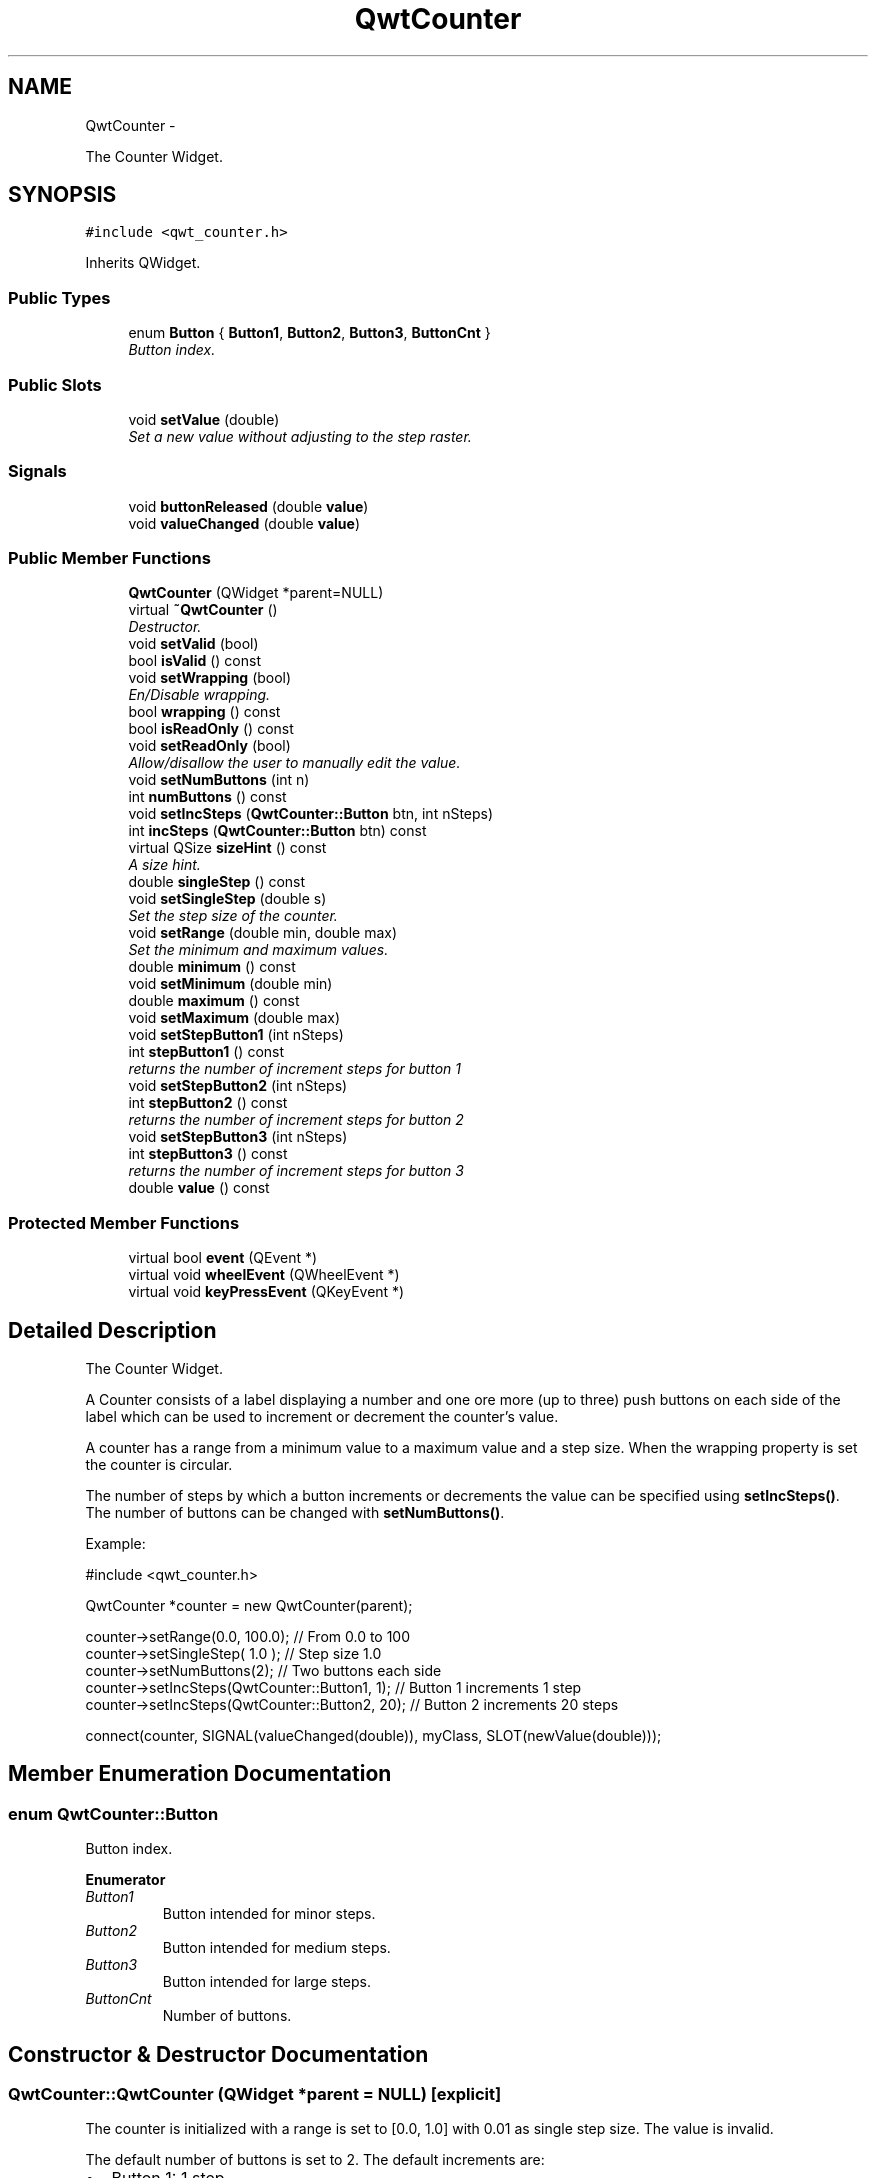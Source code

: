 .TH "QwtCounter" 3 "Thu Dec 11 2014" "Version 6.1.2" "Qwt User's Guide" \" -*- nroff -*-
.ad l
.nh
.SH NAME
QwtCounter \- 
.PP
The Counter Widget\&.  

.SH SYNOPSIS
.br
.PP
.PP
\fC#include <qwt_counter\&.h>\fP
.PP
Inherits QWidget\&.
.SS "Public Types"

.in +1c
.ti -1c
.RI "enum \fBButton\fP { \fBButton1\fP, \fBButton2\fP, \fBButton3\fP, \fBButtonCnt\fP }"
.br
.RI "\fIButton index\&. \fP"
.in -1c
.SS "Public Slots"

.in +1c
.ti -1c
.RI "void \fBsetValue\fP (double)"
.br
.RI "\fISet a new value without adjusting to the step raster\&. \fP"
.in -1c
.SS "Signals"

.in +1c
.ti -1c
.RI "void \fBbuttonReleased\fP (double \fBvalue\fP)"
.br
.ti -1c
.RI "void \fBvalueChanged\fP (double \fBvalue\fP)"
.br
.in -1c
.SS "Public Member Functions"

.in +1c
.ti -1c
.RI "\fBQwtCounter\fP (QWidget *parent=NULL)"
.br
.ti -1c
.RI "virtual \fB~QwtCounter\fP ()"
.br
.RI "\fIDestructor\&. \fP"
.ti -1c
.RI "void \fBsetValid\fP (bool)"
.br
.ti -1c
.RI "bool \fBisValid\fP () const "
.br
.ti -1c
.RI "void \fBsetWrapping\fP (bool)"
.br
.RI "\fIEn/Disable wrapping\&. \fP"
.ti -1c
.RI "bool \fBwrapping\fP () const "
.br
.ti -1c
.RI "bool \fBisReadOnly\fP () const "
.br
.ti -1c
.RI "void \fBsetReadOnly\fP (bool)"
.br
.RI "\fIAllow/disallow the user to manually edit the value\&. \fP"
.ti -1c
.RI "void \fBsetNumButtons\fP (int n)"
.br
.ti -1c
.RI "int \fBnumButtons\fP () const "
.br
.ti -1c
.RI "void \fBsetIncSteps\fP (\fBQwtCounter::Button\fP btn, int nSteps)"
.br
.ti -1c
.RI "int \fBincSteps\fP (\fBQwtCounter::Button\fP btn) const "
.br
.ti -1c
.RI "virtual QSize \fBsizeHint\fP () const "
.br
.RI "\fIA size hint\&. \fP"
.ti -1c
.RI "double \fBsingleStep\fP () const "
.br
.ti -1c
.RI "void \fBsetSingleStep\fP (double s)"
.br
.RI "\fISet the step size of the counter\&. \fP"
.ti -1c
.RI "void \fBsetRange\fP (double min, double max)"
.br
.RI "\fISet the minimum and maximum values\&. \fP"
.ti -1c
.RI "double \fBminimum\fP () const "
.br
.ti -1c
.RI "void \fBsetMinimum\fP (double min)"
.br
.ti -1c
.RI "double \fBmaximum\fP () const "
.br
.ti -1c
.RI "void \fBsetMaximum\fP (double max)"
.br
.ti -1c
.RI "void \fBsetStepButton1\fP (int nSteps)"
.br
.ti -1c
.RI "int \fBstepButton1\fP () const "
.br
.RI "\fIreturns the number of increment steps for button 1 \fP"
.ti -1c
.RI "void \fBsetStepButton2\fP (int nSteps)"
.br
.ti -1c
.RI "int \fBstepButton2\fP () const "
.br
.RI "\fIreturns the number of increment steps for button 2 \fP"
.ti -1c
.RI "void \fBsetStepButton3\fP (int nSteps)"
.br
.ti -1c
.RI "int \fBstepButton3\fP () const "
.br
.RI "\fIreturns the number of increment steps for button 3 \fP"
.ti -1c
.RI "double \fBvalue\fP () const "
.br
.in -1c
.SS "Protected Member Functions"

.in +1c
.ti -1c
.RI "virtual bool \fBevent\fP (QEvent *)"
.br
.ti -1c
.RI "virtual void \fBwheelEvent\fP (QWheelEvent *)"
.br
.ti -1c
.RI "virtual void \fBkeyPressEvent\fP (QKeyEvent *)"
.br
.in -1c
.SH "Detailed Description"
.PP 
The Counter Widget\&. 

A Counter consists of a label displaying a number and one ore more (up to three) push buttons on each side of the label which can be used to increment or decrement the counter's value\&.
.PP
A counter has a range from a minimum value to a maximum value and a step size\&. When the wrapping property is set the counter is circular\&.
.PP
The number of steps by which a button increments or decrements the value can be specified using \fBsetIncSteps()\fP\&. The number of buttons can be changed with \fBsetNumButtons()\fP\&.
.PP
Example: 
.PP
.nf
#include <qwt_counter\&.h>

QwtCounter *counter = new QwtCounter(parent);

counter->setRange(0\&.0, 100\&.0);                  // From 0\&.0 to 100
counter->setSingleStep( 1\&.0 );                  // Step size 1\&.0
counter->setNumButtons(2);                      // Two buttons each side
counter->setIncSteps(QwtCounter::Button1, 1);   // Button 1 increments 1 step
counter->setIncSteps(QwtCounter::Button2, 20);  // Button 2 increments 20 steps

connect(counter, SIGNAL(valueChanged(double)), myClass, SLOT(newValue(double)));

.fi
.PP
 
.SH "Member Enumeration Documentation"
.PP 
.SS "enum \fBQwtCounter::Button\fP"

.PP
Button index\&. 
.PP
\fBEnumerator\fP
.in +1c
.TP
\fB\fIButton1 \fP\fP
Button intended for minor steps\&. 
.TP
\fB\fIButton2 \fP\fP
Button intended for medium steps\&. 
.TP
\fB\fIButton3 \fP\fP
Button intended for large steps\&. 
.TP
\fB\fIButtonCnt \fP\fP
Number of buttons\&. 
.SH "Constructor & Destructor Documentation"
.PP 
.SS "QwtCounter::QwtCounter (QWidget *parent = \fCNULL\fP)\fC [explicit]\fP"
The counter is initialized with a range is set to [0\&.0, 1\&.0] with 0\&.01 as single step size\&. The value is invalid\&.
.PP
The default number of buttons is set to 2\&. The default increments are: 
.PD 0

.IP "\(bu" 2
Button 1: 1 step 
.IP "\(bu" 2
Button 2: 10 steps 
.IP "\(bu" 2
Button 3: 100 steps
.PP
\fBParameters:\fP
.RS 4
\fIparent\fP 
.RE
.PP

.SH "Member Function Documentation"
.PP 
.SS "void QwtCounter::buttonReleased (doublevalue)\fC [signal]\fP"
This signal is emitted when a button has been released 
.PP
\fBParameters:\fP
.RS 4
\fIvalue\fP The new value 
.RE
.PP

.SS "bool QwtCounter::event (QEvent *event)\fC [protected]\fP, \fC [virtual]\fP"
Handle QEvent::PolishRequest events 
.PP
\fBParameters:\fP
.RS 4
\fIevent\fP Event 
.RE
.PP
\fBReturns:\fP
.RS 4
see QWidget::event() 
.RE
.PP

.SS "int QwtCounter::incSteps (\fBQwtCounter::Button\fPbutton) const"

.PP
\fBReturns:\fP
.RS 4
The number of steps by which a specified button increments the value or 0 if the button is invalid\&. 
.RE
.PP
\fBParameters:\fP
.RS 4
\fIbutton\fP Button index
.RE
.PP
\fBSee Also:\fP
.RS 4
\fBsetIncSteps()\fP 
.RE
.PP

.SS "bool QwtCounter::isReadOnly () const"

.PP
\fBReturns:\fP
.RS 4
True, when the line line edit is read only\&. (default is no) 
.RE
.PP
\fBSee Also:\fP
.RS 4
\fBsetReadOnly()\fP 
.RE
.PP

.SS "bool QwtCounter::isValid () const"

.PP
\fBReturns:\fP
.RS 4
True, if the value is valid 
.RE
.PP
\fBSee Also:\fP
.RS 4
\fBsetValid()\fP, \fBsetValue()\fP 
.RE
.PP

.SS "void QwtCounter::keyPressEvent (QKeyEvent *event)\fC [protected]\fP, \fC [virtual]\fP"
Handle key events
.PP
.IP "\(bu" 2
Ctrl + Qt::Key_Home
.br
 Step to \fBminimum()\fP
.IP "\(bu" 2
Ctrl + Qt::Key_End
.br
 Step to \fBmaximum()\fP
.IP "\(bu" 2
Qt::Key_Up
.br
 Increment by incSteps(QwtCounter::Button1)
.IP "\(bu" 2
Qt::Key_Down
.br
 Decrement by incSteps(QwtCounter::Button1)
.IP "\(bu" 2
Qt::Key_PageUp
.br
 Increment by incSteps(QwtCounter::Button2)
.IP "\(bu" 2
Qt::Key_PageDown
.br
 Decrement by incSteps(QwtCounter::Button2)
.IP "\(bu" 2
Shift + Qt::Key_PageUp
.br
 Increment by incSteps(QwtCounter::Button3)
.IP "\(bu" 2
Shift + Qt::Key_PageDown
.br
 Decrement by incSteps(QwtCounter::Button3)
.PP
.PP
\fBParameters:\fP
.RS 4
\fIevent\fP Key event 
.RE
.PP

.SS "double QwtCounter::maximum () const"

.PP
\fBReturns:\fP
.RS 4
The maximum of the range 
.RE
.PP
\fBSee Also:\fP
.RS 4
\fBsetRange()\fP, \fBsetMaximum()\fP, \fBminimum()\fP 
.RE
.PP

.SS "double QwtCounter::minimum () const"

.PP
\fBReturns:\fP
.RS 4
The minimum of the range 
.RE
.PP
\fBSee Also:\fP
.RS 4
\fBsetRange()\fP, \fBsetMinimum()\fP, \fBmaximum()\fP 
.RE
.PP

.SS "int QwtCounter::numButtons () const"

.PP
\fBReturns:\fP
.RS 4
The number of buttons on each side of the widget\&. 
.RE
.PP
\fBSee Also:\fP
.RS 4
\fBsetNumButtons()\fP 
.RE
.PP

.SS "void QwtCounter::setIncSteps (\fBQwtCounter::Button\fPbutton, intnumSteps)"
Specify the number of steps by which the value is incremented or decremented when a specified button is pushed\&.
.PP
\fBParameters:\fP
.RS 4
\fIbutton\fP Button index 
.br
\fInumSteps\fP Number of steps
.RE
.PP
\fBSee Also:\fP
.RS 4
\fBincSteps()\fP 
.RE
.PP

.SS "void QwtCounter::setMaximum (doublevalue)"
Set the maximum value of the range
.PP
\fBParameters:\fP
.RS 4
\fIvalue\fP Maximum value 
.RE
.PP
\fBSee Also:\fP
.RS 4
\fBsetRange()\fP, \fBsetMinimum()\fP, \fBmaximum()\fP 
.RE
.PP

.SS "void QwtCounter::setMinimum (doublevalue)"
Set the minimum value of the range
.PP
\fBParameters:\fP
.RS 4
\fIvalue\fP Minimum value 
.RE
.PP
\fBSee Also:\fP
.RS 4
\fBsetRange()\fP, \fBsetMaximum()\fP, \fBminimum()\fP
.RE
.PP
\fBNote:\fP
.RS 4
The maximum is adjusted if necessary to ensure that the range remains valid\&. 
.RE
.PP

.SS "void QwtCounter::setNumButtons (intnumButtons)"
Specify the number of buttons on each side of the label
.PP
\fBParameters:\fP
.RS 4
\fInumButtons\fP Number of buttons 
.RE
.PP
\fBSee Also:\fP
.RS 4
\fBnumButtons()\fP 
.RE
.PP

.SS "void QwtCounter::setRange (doublemin, doublemax)"

.PP
Set the minimum and maximum values\&. The maximum is adjusted if necessary to ensure that the range remains valid\&. The value might be modified to be inside of the range\&.
.PP
\fBParameters:\fP
.RS 4
\fImin\fP Minimum value 
.br
\fImax\fP Maximum value
.RE
.PP
\fBSee Also:\fP
.RS 4
\fBminimum()\fP, \fBmaximum()\fP 
.RE
.PP

.SS "void QwtCounter::setReadOnly (boolon)"

.PP
Allow/disallow the user to manually edit the value\&. 
.PP
\fBParameters:\fP
.RS 4
\fIon\fP True disable editing 
.RE
.PP
\fBSee Also:\fP
.RS 4
\fBisReadOnly()\fP 
.RE
.PP

.SS "void QwtCounter::setSingleStep (doublestepSize)"

.PP
Set the step size of the counter\&. A value <= 0\&.0 disables stepping
.PP
\fBParameters:\fP
.RS 4
\fIstepSize\fP Single step size 
.RE
.PP
\fBSee Also:\fP
.RS 4
\fBsingleStep()\fP 
.RE
.PP

.SS "void QwtCounter::setStepButton1 (intnSteps)"
Set the number of increment steps for button 1 
.PP
\fBParameters:\fP
.RS 4
\fInSteps\fP Number of steps 
.RE
.PP

.SS "void QwtCounter::setStepButton2 (intnSteps)"
Set the number of increment steps for button 2 
.PP
\fBParameters:\fP
.RS 4
\fInSteps\fP Number of steps 
.RE
.PP

.SS "void QwtCounter::setStepButton3 (intnSteps)"
Set the number of increment steps for button 3 
.PP
\fBParameters:\fP
.RS 4
\fInSteps\fP Number of steps 
.RE
.PP

.SS "void QwtCounter::setValid (boolon)"
Set the counter to be in valid/invalid state
.PP
When the counter is set to invalid, no numbers are displayed and the buttons are disabled\&.
.PP
\fBParameters:\fP
.RS 4
\fIon\fP If true the counter will be set as valid
.RE
.PP
\fBSee Also:\fP
.RS 4
\fBsetValue()\fP, \fBisValid()\fP 
.RE
.PP

.SS "void QwtCounter::setValue (doublevalue)\fC [slot]\fP"

.PP
Set a new value without adjusting to the step raster\&. The state of the counter is set to be valid\&.
.PP
\fBParameters:\fP
.RS 4
\fIvalue\fP New value
.RE
.PP
\fBSee Also:\fP
.RS 4
\fBisValid()\fP, \fBvalue()\fP, \fBvalueChanged()\fP 
.RE
.PP
\fBWarning:\fP
.RS 4
The value is clipped when it lies outside the range\&. 
.RE
.PP

.SS "void QwtCounter::setWrapping (boolon)"

.PP
En/Disable wrapping\&. If wrapping is true stepping up from \fBmaximum()\fP value will take you to the \fBminimum()\fP value and vice versa\&.
.PP
\fBParameters:\fP
.RS 4
\fIon\fP En/Disable wrapping 
.RE
.PP
\fBSee Also:\fP
.RS 4
\fBwrapping()\fP 
.RE
.PP

.SS "double QwtCounter::singleStep () const"

.PP
\fBReturns:\fP
.RS 4
Single step size 
.RE
.PP
\fBSee Also:\fP
.RS 4
\fBsetSingleStep()\fP 
.RE
.PP

.SS "double QwtCounter::value () const"

.PP
\fBReturns:\fP
.RS 4
Current value of the counter 
.RE
.PP
\fBSee Also:\fP
.RS 4
\fBsetValue()\fP, \fBvalueChanged()\fP 
.RE
.PP

.SS "void QwtCounter::valueChanged (doublevalue)\fC [signal]\fP"
This signal is emitted when the counter's value has changed 
.PP
\fBParameters:\fP
.RS 4
\fIvalue\fP The new value 
.RE
.PP

.SS "void QwtCounter::wheelEvent (QWheelEvent *event)\fC [protected]\fP, \fC [virtual]\fP"
Handle wheel events 
.PP
\fBParameters:\fP
.RS 4
\fIevent\fP Wheel event 
.RE
.PP

.SS "bool QwtCounter::wrapping () const"

.PP
\fBReturns:\fP
.RS 4
True, when wrapping is set 
.RE
.PP
\fBSee Also:\fP
.RS 4
\fBsetWrapping()\fP 
.RE
.PP


.SH "Author"
.PP 
Generated automatically by Doxygen for Qwt User's Guide from the source code\&.
